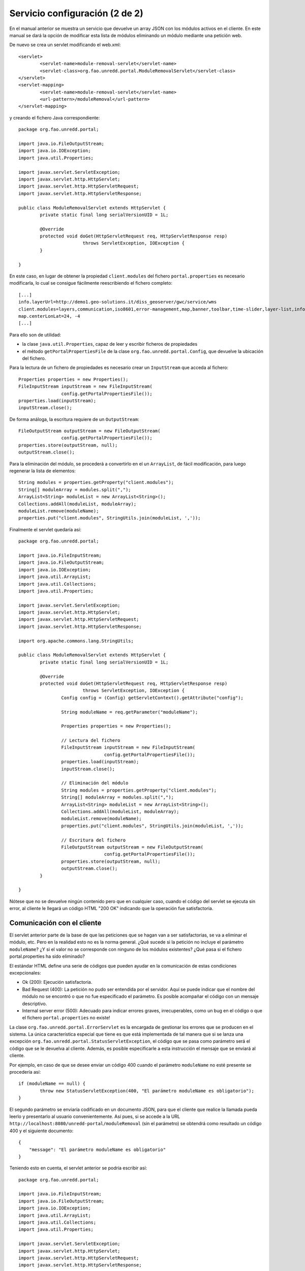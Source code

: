 Servicio configuración (2 de 2)
=================================

En el manual anterior se muestra un servicio que devuelve un array JSON con los módulos activos en el cliente. En este manual se dará la opción de modificar esta lista de módulos eliminando un módulo mediante una petición web.

De nuevo se crea un servlet modificando el web.xml::

	<servlet>
		<servlet-name>module-removal-servlet</servlet-name>
		<servlet-class>org.fao.unredd.portal.ModuleRemovalServlet</servlet-class>
	</servlet>
	<servlet-mapping>
		<servlet-name>module-removal-servlet</servlet-name>
		<url-pattern>/moduleRemoval</url-pattern>
	</servlet-mapping>

y creando el fichero Java correspondiente::

	package org.fao.unredd.portal;
	
	import java.io.FileOutputStream;
	import java.io.IOException;
	import java.util.Properties;
	
	import javax.servlet.ServletException;
	import javax.servlet.http.HttpServlet;
	import javax.servlet.http.HttpServletRequest;
	import javax.servlet.http.HttpServletResponse;
	
	public class ModuleRemovalServlet extends HttpServlet {
		private static final long serialVersionUID = 1L;
	
		@Override
		protected void doGet(HttpServletRequest req, HttpServletResponse resp)
				throws ServletException, IOException {
		}
	
	}

En este caso, en lugar de obtener la propiedad ``client.modules`` del fichero ``portal.properties`` es necesario modificarla, lo cual se consigue fácilmente reescribiendo el fichero completo::

	[...]
	info.layerUrl=http://demo1.geo-solutions.it/diss_geoserver/gwc/service/wms
	client.modules=layers,communication,iso8601,error-management,map,banner,toolbar,time-slider,layer-list,info-control,info-dialog,center,zoom-bar,layer-list-selector,active-layer-list,legend-button,legend-panel
	map.centerLonLat=24, -4
	[...]

Para ello son de utilidad:

* la clase ``java.util.Properties``, capaz de leer y escribir ficheros de propiedades
* el método ``getPortalPropertiesFile`` de la clase ``org.fao.unredd.portal.Config``, que devuelve la ubicación del fichero.

Para la lectura de un fichero de propiedades es necesario crear un ``InputStream`` que acceda al fichero::

		Properties properties = new Properties();
		FileInputStream inputStream = new FileInputStream(
				config.getPortalPropertiesFile());
		properties.load(inputStream);
		inputStream.close();

De forma análoga, la escritura requiere de un ``OutputStream``::

		FileOutputStream outputStream = new FileOutputStream(
				config.getPortalPropertiesFile());
		properties.store(outputStream, null);
		outputStream.close();

Para la eliminación del módulo, se procederá a convertirlo en el un ``ArrayList``, de fácil modificación, para luego regenerar la lista de elementos::

		String modules = properties.getProperty("client.modules");
		String[] moduleArray = modules.split(",");
		ArrayList<String> moduleList = new ArrayList<String>();
		Collections.addAll(moduleList, moduleArray);
		moduleList.remove(moduleName);
		properties.put("client.modules", StringUtils.join(moduleList, ','));

Finalmente el servlet quedaría así::

	package org.fao.unredd.portal;
	
	import java.io.FileInputStream;
	import java.io.FileOutputStream;
	import java.io.IOException;
	import java.util.ArrayList;
	import java.util.Collections;
	import java.util.Properties;
	
	import javax.servlet.ServletException;
	import javax.servlet.http.HttpServlet;
	import javax.servlet.http.HttpServletRequest;
	import javax.servlet.http.HttpServletResponse;
	
	import org.apache.commons.lang.StringUtils;
	
	public class ModuleRemovalServlet extends HttpServlet {
		private static final long serialVersionUID = 1L;
	
		@Override
		protected void doGet(HttpServletRequest req, HttpServletResponse resp)
				throws ServletException, IOException {
			Config config = (Config) getServletContext().getAttribute("config");
	
			String moduleName = req.getParameter("moduleName");
	
			Properties properties = new Properties();
	
			// Lectura del fichero
			FileInputStream inputStream = new FileInputStream(
					config.getPortalPropertiesFile());
			properties.load(inputStream);
			inputStream.close();
	
			// Eliminación del módulo
			String modules = properties.getProperty("client.modules");
			String[] moduleArray = modules.split(",");
			ArrayList<String> moduleList = new ArrayList<String>();
			Collections.addAll(moduleList, moduleArray);
			moduleList.remove(moduleName);
			properties.put("client.modules", StringUtils.join(moduleList, ','));
	
			// Escritura del fichero
			FileOutputStream outputStream = new FileOutputStream(
					config.getPortalPropertiesFile());
			properties.store(outputStream, null);
			outputStream.close();
		}
	
	}

Nótese que no se devuelve ningún contenido pero que en cualquier caso, cuando el código del servlet se ejecuta sin error, al cliente le llegará un código HTML "200 OK" indicando que la operación fue satisfactoria.

Comunicación con el cliente
------------------------------

El servlet anterior parte de la base de que las peticiones que se hagan van a ser satisfactorias, se va a eliminar el módulo, etc. Pero en la realidad esto no es la norma general. ¿Qué sucede si la petición no incluye el parámetro ``moduleName``? ¿Y si el valor no se corresponde con ninguno de los módulos existentes? ¿Qué pasa si el fichero portal.properties ha sido eliminado?

El estándar HTML define una serie de códigos que pueden ayudar en la comunicación de estas condiciones excepcionales:

* Ok (200): Ejecución satisfactoria.
* Bad Request (400): La petición no pudo ser entendida por el servidor. Aquí se puede indicar que el nombre del módulo no se encontró o que no fue especificado el parámetro. Es posible acompañar el código con un mensaje descriptivo.
* Internal server error (500): Adecuado para indicar errores graves, irrecuperables, como un bug en el código o que el fichero ``portal.properties`` no existe!

La clase ``org.fao.unredd.portal.ErrorServlet`` es la encargada de gestionar los errores que se producen en el sistema. La única característica especial que tiene es que está implementada de tal manera que si se lanza una excepción ``org.fao.unredd.portal.StatusServletException``, el código que se pasa como parámetro será el código que se le devuelva al cliente. Además, es posible especificarle a esta instrucción el mensaje que se enviará al cliente.

Por ejemplo, en caso de que se desee enviar un código 400 cuando el parámetro ``moduleName`` no esté presente se procedería así::

		if (moduleName == null) {
			throw new StatusServletException(400, "El parámetro moduleName es obligatorio");
		}

El segundo parámetro se enviaría codificado en un documento JSON, para que el cliente que realice la llamada pueda leerlo y presentarlo al usuario convenientemente. Así pues, si se accede a la URL ``http://localhost:8080/unredd-portal/moduleRemoval`` (sin el parámetro) se obtendrá como resultado un código 400 y el siguiente documento::

	{
	    "message": "El parámetro moduleName es obligatorio"
	}

Teniendo esto en cuenta, el servlet anterior se podría escribir así::

	package org.fao.unredd.portal;
	
	import java.io.FileInputStream;
	import java.io.FileOutputStream;
	import java.io.IOException;
	import java.util.ArrayList;
	import java.util.Collections;
	import java.util.Properties;
	
	import javax.servlet.ServletException;
	import javax.servlet.http.HttpServlet;
	import javax.servlet.http.HttpServletRequest;
	import javax.servlet.http.HttpServletResponse;
	
	import org.apache.commons.lang.StringUtils;
	
	public class ModuleRemovalServlet extends HttpServlet {
		private static final long serialVersionUID = 1L;
	
		@Override
		protected void doGet(HttpServletRequest req, HttpServletResponse resp)
				throws ServletException, IOException {
			Config config = (Config) getServletContext().getAttribute("config");
	
			String moduleName = req.getParameter("moduleName");
			if (moduleName == null) {
				throw new StatusServletException(400,
						"El parámetro moduleName es obligatorio");
			}
	
			Properties properties = new Properties();
	
			// Lectura del fichero
			try {
				FileInputStream inputStream = new FileInputStream(
						config.getPortalPropertiesFile());
				properties.load(inputStream);
				inputStream.close();
			} catch (IOException e) {
				throw new StatusServletException(500,
						"Error grave en el servidor. Contacte al administrador");
			}
	
			// Eliminación del módulo
			String modules = properties.getProperty("client.modules");
			String[] moduleArray = modules.split(",");
			ArrayList<String> moduleList = new ArrayList<String>();
			Collections.addAll(moduleList, moduleArray);
			if (!moduleList.remove(moduleName)) {
				throw new StatusServletException(400,
						"El módulo especificado no existe");
			}
			properties.put("client.modules", StringUtils.join(moduleList, ','));
	
			// Escritura del fichero
			try {
				FileOutputStream outputStream = new FileOutputStream(
						config.getPortalPropertiesFile());
				properties.store(outputStream, null);
				outputStream.close();
			} catch (IOException e) {
				throw new StatusServletException(500,
						"Error grave en el servidor. Contacte al administrador");
			}
		}
	
	}

Decodificación en el cliente
-------------------------------

Por último, cabe destacar que el módulo ``communication.js`` escucha un evento ``ajax`` que permite realizar llamadas a nuestro servidor y que en caso de error leería el atributo ``message`` del documento JSON generado y lo mostraría al usuario.

El siguiente módulo hace la petición para eliminar el módulo ``banner`` cuando se pulsa un botón::

	define([ "message-bus", "botonera" ], function(bus, botonera) {
	
		botonera.newButton("remove banner", function() {
			bus.send("ajax", {
				url : "moduleRemoval?moduleName=banner",
				success : function(indicators, textStatus, jqXHR) {
					alert("módulo eliminado con éxito");
				},
				errorMsg : "No se pudo eliminar el módulo"
			});
		});
	});

La primera vez debe funcionar correctamente, pero la segunda debe fallar porque el módulo banner ya no está presente.

Como la comunicación se realiza via el módulo ``communication`` con el evento ``ajax``, en caso de error el propio módulo lee el mensaje y lo muestra al usuario.